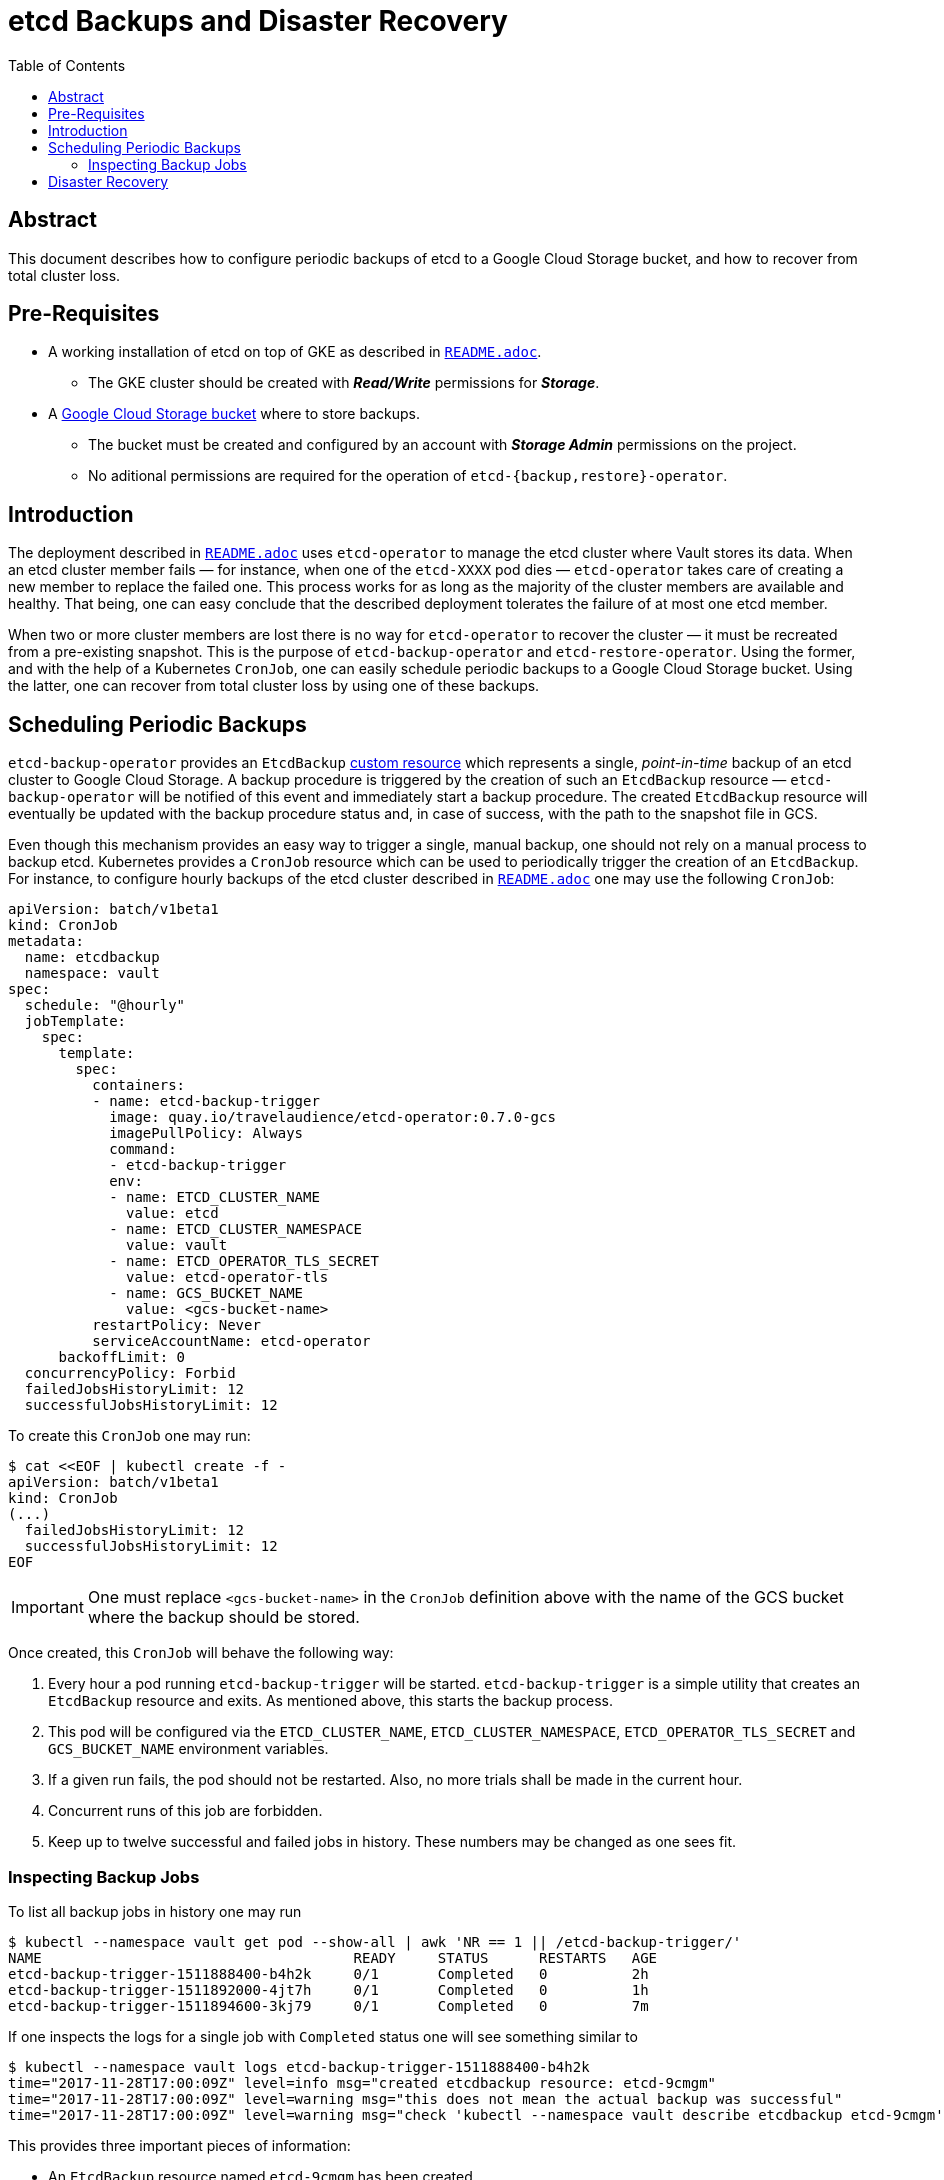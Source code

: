 = etcd Backups and Disaster Recovery
:icons: font
:imagesdir: ./img/
:toc:

ifdef::env-github[]
:tip-caption: :bulb:
:note-caption: :information_source:
:important-caption: :heavy_exclamation_mark:
:caution-caption: :fire:
:warning-caption: :warning:
endif::[]

== Abstract

This document describes how to configure periodic backups of etcd to a Google
Cloud Storage bucket, and how to recover from total cluster loss.

== Pre-Requisites

* A working installation of etcd on top of GKE as described in
  <<../README.adoc,`README.adoc`>>.
  ** The GKE cluster should be created with *_Read/Write_* permissions for
     *_Storage_*.
* A https://cloud.google.com/storage/docs/key-terms#buckets[Google Cloud Storage bucket]
  where to store backups.
  ** The bucket must be created and configured by an account with
     *_Storage Admin_* permissions on the project.
  ** No aditional permissions are required for the operation of
     `etcd-{backup,restore}-operator`.

== Introduction

The deployment described in <<../README.adoc,`README.adoc`>> uses `etcd-operator` to
manage the etcd cluster where Vault stores its data. When an etcd cluster member
fails — for instance, when one of the `etcd-XXXX` pod dies — `etcd-operator`
takes care of creating a new member to replace the failed one. This process
works for as long as the majority of the cluster members are available and
healthy. That being, one can easy conclude that the described deployment
tolerates the failure of at most one etcd member.

When two or more cluster members are lost there is no way for `etcd-operator` to
recover the cluster — it must be recreated from a pre-existing snapshot. This is
the purpose of `etcd-backup-operator` and `etcd-restore-operator`. Using the
former, and with the help of a Kubernetes `CronJob`, one can easily schedule
periodic backups to a Google Cloud Storage bucket. Using the latter, one can
recover from total cluster loss by using one of these backups.

== Scheduling Periodic Backups

`etcd-backup-operator` provides an `EtcdBackup`
https://kubernetes.io/docs/concepts/api-extension/custom-resources/[custom resource]
which represents a single, _point-in-time_ backup of an etcd cluster to Google
Cloud Storage. A backup procedure is triggered by the creation of such an
`EtcdBackup` resource — `etcd-backup-operator` will be notified of this event
and immediately start a backup procedure. The created `EtcdBackup` resource will
eventually be updated with the backup procedure status and, in case of success,
with the path to the snapshot file in GCS.

Even though this mechanism provides an easy way to trigger a single, manual
backup, one should not rely on a manual process to backup etcd. Kubernetes
provides a `CronJob` resource which can be used to periodically trigger the
creation of an `EtcdBackup`. For instance, to configure hourly backups of the
etcd cluster described in <<../README.adoc,`README.adoc`>> one may use the
following `CronJob`:

[source,yaml]
----
apiVersion: batch/v1beta1
kind: CronJob
metadata:
  name: etcdbackup
  namespace: vault
spec:
  schedule: "@hourly"
  jobTemplate:
    spec:
      template:
        spec:
          containers:
          - name: etcd-backup-trigger
            image: quay.io/travelaudience/etcd-operator:0.7.0-gcs
            imagePullPolicy: Always
            command:
            - etcd-backup-trigger
            env:
            - name: ETCD_CLUSTER_NAME
              value: etcd
            - name: ETCD_CLUSTER_NAMESPACE
              value: vault
            - name: ETCD_OPERATOR_TLS_SECRET
              value: etcd-operator-tls
            - name: GCS_BUCKET_NAME
              value: <gcs-bucket-name>
          restartPolicy: Never
          serviceAccountName: etcd-operator
      backoffLimit: 0
  concurrencyPolicy: Forbid
  failedJobsHistoryLimit: 12
  successfulJobsHistoryLimit: 12
----

To create this `CronJob` one may run:

[source,bash]
----
$ cat <<EOF | kubectl create -f -
apiVersion: batch/v1beta1
kind: CronJob
(...)
  failedJobsHistoryLimit: 12
  successfulJobsHistoryLimit: 12
EOF
----

IMPORTANT: One must replace `<gcs-bucket-name>` in the `CronJob` definition
above with the name of the GCS bucket where the backup should be stored.

Once created, this `CronJob` will behave the following way:

. Every hour a pod running `etcd-backup-trigger` will be started.
  `etcd-backup-trigger` is a simple utility that creates an `EtcdBackup`
  resource and exits. As mentioned above, this starts the backup process.
. This pod will be configured via the `ETCD_CLUSTER_NAME`,
  `ETCD_CLUSTER_NAMESPACE`, `ETCD_OPERATOR_TLS_SECRET` and `GCS_BUCKET_NAME`
  environment variables.
. If a given run fails, the pod should not be restarted. Also, no more trials
  shall be made in the current hour.
. Concurrent runs of this job are forbidden.
. Keep up to twelve successful and failed jobs in history. These numbers may be
  changed as one sees fit.

=== Inspecting Backup Jobs

To list all backup jobs in history one may run

[source,bash]
----
$ kubectl --namespace vault get pod --show-all | awk 'NR == 1 || /etcd-backup-trigger/'
NAME                                     READY     STATUS      RESTARTS   AGE
etcd-backup-trigger-1511888400-b4h2k     0/1       Completed   0          2h
etcd-backup-trigger-1511892000-4jt7h     0/1       Completed   0          1h
etcd-backup-trigger-1511894600-3kj79     0/1       Completed   0          7m
----

If one inspects the logs for a single job with `Completed` status one will see
something similar to

[source,bash]
----
$ kubectl --namespace vault logs etcd-backup-trigger-1511888400-b4h2k
time="2017-11-28T17:00:09Z" level=info msg="created etcdbackup resource: etcd-9cmgm"
time="2017-11-28T17:00:09Z" level=warning msg="this does not mean the actual backup was successful"
time="2017-11-28T17:00:09Z" level=warning msg="check 'kubectl --namespace vault describe etcdbackup etcd-9cmgm' for details"
----

This provides three important pieces of information:

* An `EtcdBackup` resource named `etcd-9cmgm` has been created.
* The creation of this resource *_does not_* mean that a backup has been
  successfully created — it only means that a backup has been *_triggered_*.
* To check the status of the actual backup process one should run the specified
  command.

If one runs the specified command one will obtain much more information:

[source,bash]
----
$ kubectl --namespace vault describe etcdbackup etcd-9cmgm
Name:         etcd-9cmgm
Namespace:    vault
Labels:       <none>
Annotations:  <none>
API Version:  etcd.database.coreos.com/v1beta2
Kind:         EtcdBackup
Metadata:
  Cluster Name:
  Creation Timestamp:  2017-11-28T17:00:09Z
  Generate Name:       etcd-
  Generation:          0
  Resource Version:    1481610
  Self Link:           /apis/etcd.database.coreos.com/v1beta2/namespaces/vault/etcdbackups/etcd-9cmgm
  UID:                 51ce728f-d4db-11e7-800e-42010a9a0046
Spec:
  Cluster Name:  etcd
  Gcs:
    Bucket Name:    example-bucket
  Operator Secret:  etcd-operator-tls
  Storage Type:     GCS
Status:
  Path:       gs://example-bucket/vault/etcd/3.1.10_000000000000003b_etcd.backup
  Succeeded:  true
Events:       <none>
----

The `.Status` field provides two important pieces of information:

* The backup process was successful.
* The snapshot was saved to `gs://example-bucket/vault/etcd/3.1.10_000000000000003b_etcd.backup`.

Since the backup process was successful one now has at least one snapshot with
which to recover from total cluster loss stored at the specified location.

[NOTE]
====
Snapshot files are named in the format

`<namespace>/<cluster-name>/<etcd-version>-<etcd-revision>-_etcd.backup`

where `<etcd-revision>` is an hexadecimal string corresponding to the etcd
revision that was in place at the time the snapshot was taken. In this
particular example the snapshot file corresponds to revision `59` of an etcd
`3.1.10` cluster named `etcd` running in the `vault` namespace.
====

== Disaster Recovery

As mentioned above, when two or more cluster members fail one needs to conduct a
disaster recovery process in order to recreate the etcd cluster from the latest
available backup. This may happen due to a number of reasons — including
accidentally deleting the Kubernetes cluster or when switching between clusters.

The disaster recover process is made easy by `etcd-recover-backup`, but first
one should go through the following checklist to ensure a successful recovery:

* The `vault` namespace exists:

[source,bash]
----
$ kubectl get namespaces
NAME          STATUS    AGE
default       Active    7d
kube-lego     Active    4d
kube-public   Active    7d
kube-system   Active    7d
vault         Active    4d
----

* The `etcd-operator` TLS secrets exist:

[source,bash]
----
$ kubectl --namespace vault get secret | awk 'NR==1 || /etcd-.*-tls/'
NAME                        TYPE                                  DATA      AGE
etcd-operator-tls           Opaque                                3         4d
etcd-peer-tls               Opaque                                3         4d
etcd-server-tls             Opaque                                3         4d
----

* The `etcd-operator` deployment is healthy:

[source,bash]
----
$ kubectl --namespace vault get deployment
NAME                           DESIRED   CURRENT   UP-TO-DATE   AVAILABLE   AGE
deploy/etcd-backup-operator    1         1         1            1           7h
deploy/etcd-operator           1         1         1            1           7h
deploy/etcd-restore-operator   1         1         1            1           7h
----

* No traces of a previous `EtcdCluster` exist:

[source,bash]
----
$ kubectl --namespace vault get etcdcluster
No resources found.
----

[source,bash]
----
$ kubectl --namespace vault get pod | awk 'NR==1 || /etcd/'
NAME                                     READY     STATUS    RESTARTS   AGE
etcd-backup-operator-85b578cf9d-pxkmd    1/1       Running   0          7h
etcd-operator-5d987966b6-ffpvx           1/1       Running   0          7h
etcd-restore-operator-66666657c7-9tw6n   1/1       Running   0          7h
----

* No traces of a previous `EtcdRestore` exist:

[source,bash]
----
$ kubectl --namespace vault get etcdrestore
No resources found.
----

If one's output is similar to the above it is safe to proceed. To initiate the
recovery process itself one should first grab the full path to the most recent
backup stored in the GCS bucket — i.e., the one with the highest revision. For
example, given the output

[source,bash]
----
$ gsutil ls -lh gs://<bucket-name>/vault/etcd/
  7.09 MiB  2017-11-29T10:00:02Z  gs://<bucket-name>/vault/etcd/3.1.10_0000000000000037_etcd.backup
  7.09 MiB  2017-11-29T15:00:02Z  gs://<bucket-name>/vault/etcd/3.1.10_000000000000003b_etcd.backup
TOTAL: 2 objects, 14860352 bytes (14.17 MiB)
----

one should pick
`gs://<bucket-name>/vault/etcd/3.1.10_000000000000003b_etcd.backup`. Then, one
must create an `EtcdRestore` resource similar to the following:

[source,yaml]
----
apiVersion: "etcd.database.coreos.com/v1beta2"
kind: "EtcdRestore"
metadata:
  name: etcd
  namespace: vault
spec:
  clusterSpec:
    size: 3
    version: 3.1.10
    TLS:
      static:
        member:
          peerSecret: etcd-peer-tls
          serverSecret: etcd-server-tls
        operatorSecret: etcd-operator-tls
  gcs:
    path: gs://<bucket-name>/vault/etcd/3.1.10_000000000000003b_etcd.backup
----

For instance, and assuming that the above YAML manifest is stored at
`etcd-restore.yaml`, one should run

[source,yaml]
----
$ kubectl create -f etcd-restore.yaml
etcdrestore "etcd" created
----

At this point one should wait for a few minutes to allow for `etcd-operator` to
react to the changes and recreate the cluster. One may inspect the logs of the
`etcd-operator` pod to get some insight. When recovery is completed, one should
see an output similar to the one listed below when running the following
command:

[source,bash]
----
$ kubectl --namespace vault describe etcdrestore
Name:         etcd
Namespace:    vault
Labels:       <none>
Annotations:  <none>
API Version:  etcd.database.coreos.com/v1beta2
Kind:         EtcdRestore
Metadata:
  Cluster Name:
  Creation Timestamp:  2017-11-29T15:46:28Z
  Generation:          0
  Resource Version:    1562567
  Self Link:           /apis/etcd.database.coreos.com/v1beta2/namespaces/vault/etcdrestores/etcd
  UID:                 76c6a51c-d51c-11e7-800e-42010a9a0046
Spec:
  Cluster Spec:
    TLS:
      Static:
        Member:
          Peer Secret:    etcd-peer-tls
          Server Secret:  etcd-server-tls
        Operator Secret:  etcd-operator-tls
    Base Image:
    Size:                 3
    Version:              3.1.10
  Gcs:
    Path:  gs://<bucket-name>/vault/etcd/3.1.10_000000000000003b_etcd.backup
Status:
  Succeeded:  true
Events:       <none>
----

To confirm that the cluster has in fact been created, one may run

[source,bash]
----
$ kubectl --namespace vault get etcdcluster
NAME      AGE
etcd      4m
----

[source,bash]
----
$ kubectl --namespace vault get pod | awk 'NR==1 || /etcd-[0-9]+/'
NAME                                     READY     STATUS    RESTARTS   AGE
etcd-0000                                1/1       Running   0          4m
etcd-0001                                1/1       Running   0          4m
etcd-0002                                1/1       Running   0          4m
----

If one's output is similar to this the recovery process is completed, and the
etcd cluster is usable once again.
